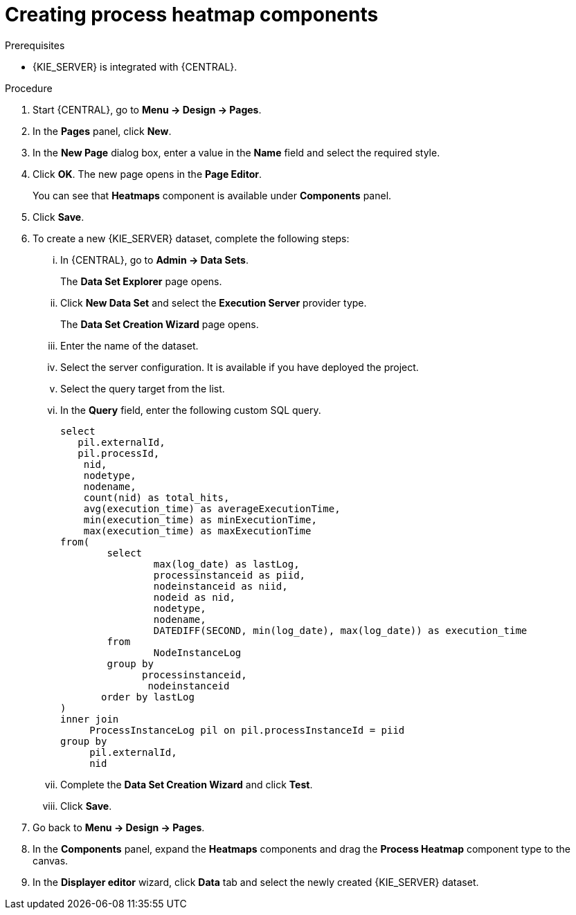 [id='building-custom-dashboard-widgets-creating-process-heatmap-components-proc_{context}']

= Creating process heatmap components

.Prerequisites

* {KIE_SERVER} is integrated with {CENTRAL}.


.Procedure

. Start {CENTRAL}, go to *Menu → Design → Pages*.
. In the *Pages* panel, click *New*.
. In the *New Page* dialog box, enter a value in the *Name* field and select the required style.
. Click *OK*. The new page opens in the *Page Editor*.
+
You can see that *Heatmaps* component is available under *Components* panel.
. Click *Save*.
. To create a new {KIE_SERVER} dataset, complete the following steps:
... In {CENTRAL}, go to *Admin → Data Sets*.
+
The *Data Set Explorer* page opens.
... Click *New Data Set* and select the *Execution Server* provider type.
+
The *Data Set Creation Wizard* page opens.
... Enter the name of the dataset.
... Select the server configuration. It is available if you have deployed the project.
... Select the query target from the list.
... In the *Query* field, enter the following custom SQL query.
+
[SOURCE]
----
select
   pil.externalId,
   pil.processId,
    nid,
    nodetype,
    nodename,
    count(nid) as total_hits,
    avg(execution_time) as averageExecutionTime,
    min(execution_time) as minExecutionTime,
    max(execution_time) as maxExecutionTime
from(
        select
                max(log_date) as lastLog,
                processinstanceid as piid,
                nodeinstanceid as niid,
                nodeid as nid,
                nodetype,
                nodename,
                DATEDIFF(SECOND, min(log_date), max(log_date)) as execution_time
        from
                NodeInstanceLog
        group by
              processinstanceid,
               nodeinstanceid
       order by lastLog
)
inner join
     ProcessInstanceLog pil on pil.processInstanceId = piid
group by
     pil.externalId,
     nid
----
... Complete the *Data Set Creation Wizard* and click *Test*.
... Click *Save*.
. Go back to *Menu → Design → Pages*.
. In the *Components* panel, expand the *Heatmaps* components and drag the *Process Heatmap* component type to the canvas.
. In the *Displayer editor* wizard, click *Data* tab and select the newly created {KIE_SERVER} dataset.
